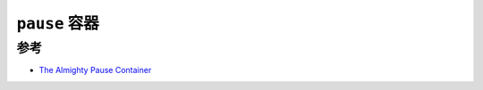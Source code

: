 .. _pause_container:

=========================
``pause`` 容器
=========================

参考
====

- `The Almighty Pause Container <https://www.ianlewis.org/en/almighty-pause-container>`_
